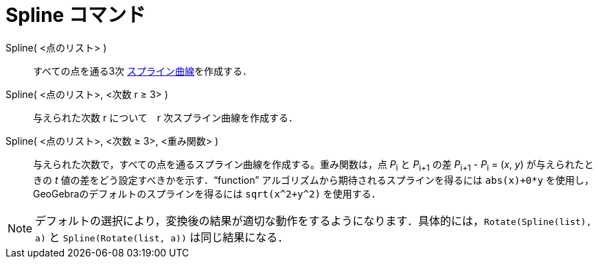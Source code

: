 = Spline コマンド
:page-en: commands/Spline
ifdef::env-github[:imagesdir: /ja/modules/ROOT/assets/images]

Spline( <点のリスト> )::
  すべての点を通る3次 https://en.wikipedia.org/wiki/ja:%E3%82%B9%E3%83%97%E3%83%A9%E3%82%A4%E3%83%B3%E6%9B%B2%E7%B7%9A[スプライン曲線]を作成する．
Spline( <点のリスト>, <次数 r ≥ 3> )::
  与えられた次数 r について　r 次スプライン曲線を作成する．
Spline( <点のリスト>, <次数 ≥ 3>, <重み関数> )::
  与えられた次数で，すべての点を通るスプライン曲線を作成する。重み関数は，点 __P__~i~ と __P__~i+1~ の差 __P__~i+1~ -
  __P__~i~ = (_x_, _y_) が与えられたときの _t_ 値の差をどう設定すべきかを示す．“function”
  アルゴリズムから期待されるスプラインを得るには `++abs(x)+0*y++` を使用し，GeoGebraのデフォルトのスプラインを得るには
  `++sqrt(x^2+y^2)++` を使用する．

[NOTE]
====

デフォルトの選択により，変換後の結果が適切な動作をするようになります．具体的には，`++Rotate(Spline(list), a)++` と
`++Spline(Rotate(list, a))++` は同じ結果になる．

====
